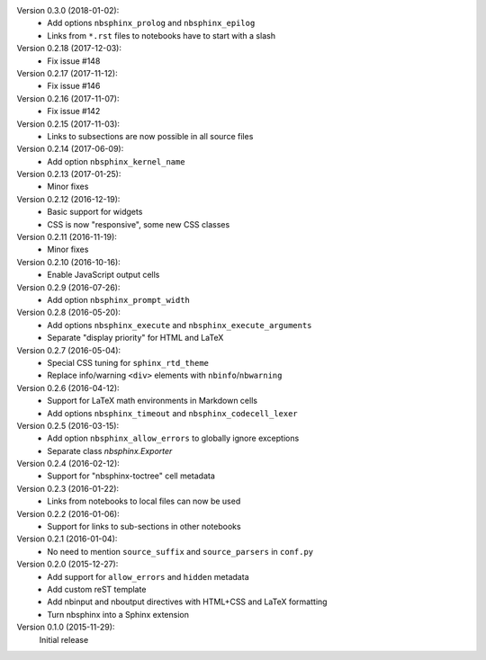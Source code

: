 Version 0.3.0 (2018-01-02):
 * Add options ``nbsphinx_prolog`` and ``nbsphinx_epilog``
 * Links from ``*.rst`` files to notebooks have to start with a slash

Version 0.2.18 (2017-12-03):
 * Fix issue #148

Version 0.2.17 (2017-11-12):
 * Fix issue #146

Version 0.2.16 (2017-11-07):
 * Fix issue #142

Version 0.2.15 (2017-11-03):
 * Links to subsections are now possible in all source files

Version 0.2.14 (2017-06-09):
 * Add option ``nbsphinx_kernel_name``

Version 0.2.13 (2017-01-25):
 * Minor fixes

Version 0.2.12 (2016-12-19):
 * Basic support for widgets
 * CSS is now "responsive", some new CSS classes

Version 0.2.11 (2016-11-19):
 * Minor fixes

Version 0.2.10 (2016-10-16):
 * Enable JavaScript output cells

Version 0.2.9 (2016-07-26):
 * Add option ``nbsphinx_prompt_width``

Version 0.2.8 (2016-05-20):
 * Add options ``nbsphinx_execute`` and ``nbsphinx_execute_arguments``
 * Separate "display priority" for HTML and LaTeX

Version 0.2.7 (2016-05-04):
 * Special CSS tuning for ``sphinx_rtd_theme``
 * Replace info/warning ``<div>`` elements with ``nbinfo``/``nbwarning``

Version 0.2.6 (2016-04-12):
 * Support for LaTeX math environments in Markdown cells
 * Add options ``nbsphinx_timeout`` and ``nbsphinx_codecell_lexer``

Version 0.2.5 (2016-03-15):
 * Add option ``nbsphinx_allow_errors`` to globally ignore exceptions
 * Separate class `nbsphinx.Exporter`

Version 0.2.4 (2016-02-12):
 * Support for "nbsphinx-toctree" cell metadata

Version 0.2.3 (2016-01-22):
 * Links from notebooks to local files can now be used

Version 0.2.2 (2016-01-06):
 * Support for links to sub-sections in other notebooks

Version 0.2.1 (2016-01-04):
 * No need to mention ``source_suffix`` and ``source_parsers`` in ``conf.py``

Version 0.2.0 (2015-12-27):
 * Add support for ``allow_errors`` and ``hidden`` metadata
 * Add custom reST template
 * Add nbinput and nboutput directives with HTML+CSS and LaTeX formatting
 * Turn nbsphinx into a Sphinx extension

Version 0.1.0 (2015-11-29):
   Initial release
